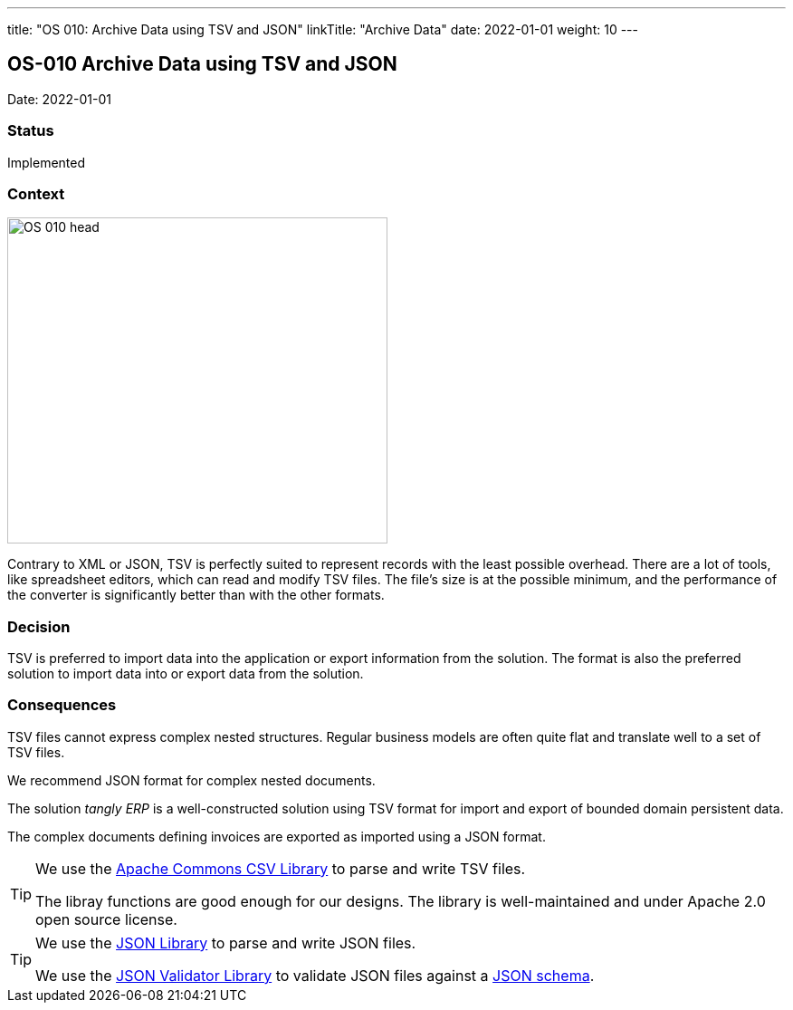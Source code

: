 ---
title: "OS 010: Archive Data using TSV and JSON"
linkTitle: "Archive Data"
date: 2022-01-01
weight: 10
---

== OS-010 Archive Data using TSV and JSON

Date: 2022-01-01

=== Status

Implemented

=== Context

image::OS-010-head.jpg[width=420,height=360,role=left]

Contrary to XML or JSON, TSV is perfectly suited to represent records with the least possible overhead.
There are a lot of tools, like spreadsheet editors, which can read and modify TSV files.
The file’s size is at the possible minimum, and the performance of the converter is significantly better than with the other formats.

=== Decision

TSV is preferred to import data into the application or export information from the solution.
The format is also the preferred solution to import data into or export data from the solution.

=== Consequences

TSV files cannot express complex nested structures.
Regular business models are often quite flat and translate well to a set of TSV files.

We recommend JSON format for complex nested documents.

The solution _tangly ERP_ is a well-constructed solution using TSV format for import and export of bounded domain persistent data.

The complex documents defining invoices are exported as imported using a JSON format.

[TIP]
====
We use the https://commons.apache.org/proper/commons-csv/[Apache Commons CSV Library] to parse and write TSV files.

The libray functions are good enough for our designs.
The library is well-maintained and under Apache 2.0 open source license.
====

[TIP]
====
We use the https://github.com/stleary/JSON-java[JSON Library] to parse and write JSON files.

We use the https://github.com/networknt/json-schema-validator[JSON Validator Library] to validate JSON files against a https://json-schema.org/[JSON schema].
====
